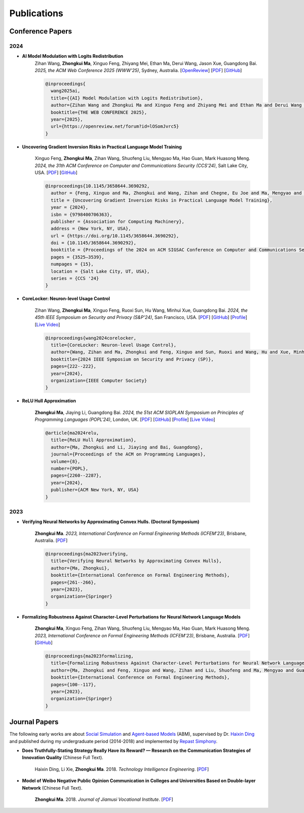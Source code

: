 Publications
===============

Conference Papers
-----------------

2024
~~~~

- **AI Model Modulation with Logits Redistribution**
    Zihan Wang, **Zhongkui Ma**, Xinguo Feng, Zhiyang Mei, Ethan Ma, Derui Wang, Jason Xue, Guangdong Bai.
    *2025, the ACM Web Conference 2025 (WWW'25)*,
    Sydney, Australia.
    [`OpenReview <https://openreview.net/forum?id=lOSomJvrc5#discussion>`__]
    [`PDF <https://www.zihan.com.au/assets/files/WWW25AIM.pdf>`__]
    [`GitHub <https://github.com/UQ-Trust-Lab/AIM>`__]

    .. code-block:: bibtex

        @inproceedings{
          wang2025ai,
          title={{AI} Model Modulation with Logits Redistribution},
          author={Zihan Wang and Zhongkui Ma and Xinguo Feng and Zhiyang Mei and Ethan Ma and Derui Wang and Jason Xue and Guangdong Bai},
          booktitle={THE WEB CONFERENCE 2025},
          year={2025},
          url={https://openreview.net/forum?id=lOSomJvrc5}
        }

- **Uncovering Gradient Inversion Risks in Practical Language Model Training**

    Xinguo Feng, **Zhongkui Ma**, Zihan Wang, Shuofeng Liu, Mengyao Ma, Hao Guan,
    Mark Huasong Meng.
    *2024, the 31th ACM Conference on Computer and Communications Security (CCS'24)*,
    Salt Lake City, USA.
    [`PDF <https://dl.acm.org/doi/pdf/10.1145/3658644.3690292>`__]
    [`GitHub <https://github.com/UQ-Trust-Lab/GRAB>`__]

    .. code-block:: bibtex

        @inproceedings{10.1145/3658644.3690292,
          author = {Feng, Xinguo and Ma, Zhongkui and Wang, Zihan and Chegne, Eu Joe and Ma, Mengyao and Abuadbba, Alsharif and Bai, Guangdong},
          title = {Uncovering Gradient Inversion Risks in Practical Language Model Training},
          year = {2024},
          isbn = {9798400706363},
          publisher = {Association for Computing Machinery},
          address = {New York, NY, USA},
          url = {https://doi.org/10.1145/3658644.3690292},
          doi = {10.1145/3658644.3690292},
          booktitle = {Proceedings of the 2024 on ACM SIGSAC Conference on Computer and Communications Security},
          pages = {3525–3539},
          numpages = {15},
          location = {Salt Lake City, UT, USA},
          series = {CCS '24}
        }

- **CoreLocker: Neuron-level Usage Control**

    Zihan Wang, **Zhongkui Ma**, Xinguo Feng, Ruoxi Sun, Hu Wang, Minhui Xue,
    Guangdong Bai.
    *2024, the 45th IEEE Symposium on Security and Privacy (S&P'24)*,
    San Francisco, USA.
    [`PDF <https://www.computer.org/csdl/proceedings-article/sp/2024/313000a222/1WPcYMh3F1C>`__]
    [`GitHub <https://github.com/CoreLocker/CoreLocker>`__]
    [`Profile <https://www.zihan.com.au/SP24CoreLocker.html>`__]
    [`Live Video <https://www.youtube.com/watch?v=I9IYVI73odM>`__]

    .. code-block:: bibtex

        @inproceedings{wang2024corelocker,
          title={CoreLocker: Neuron-level Usage Control},
          author={Wang, Zihan and Ma, Zhongkui and Feng, Xinguo and Sun, Ruoxi and Wang, Hu and Xue, Minhui and Bai, Guangdong},
          booktitle={2024 IEEE Symposium on Security and Privacy (SP)},
          pages={222--222},
          year={2024},
          organization={IEEE Computer Society}
        }

- **ReLU Hull Approximation**

    **Zhongkui Ma**, Jiaying Li, Guangdong Bai.
    *2024, the 51st ACM SIGPLAN Symposium on Principles of Programming Languages
    (POPL'24)*,
    London, UK.
    [`PDF <docs/papers/popl24_relu_hull_approximation.pdf>`__]
    [`GitHub <https://github.com/UQ-Trust-Lab/WraLU>`__]
    [`Profile <24popl_relu_hull.html>`__]
    [`Live Video <https://youtu.be/dcF6T7y4xkU?t=24061>`__]

    .. code-block:: bibtex

        @article{ma2024relu,
          title={ReLU Hull Approximation},
          author={Ma, Zhongkui and Li, Jiaying and Bai, Guangdong},
          journal={Proceedings of the ACM on Programming Languages},
          volume={8},
          number={POPL},
          pages={2260--2287},
          year={2024},
          publisher={ACM New York, NY, USA}
        }

2023
~~~~

- **Verifying Neural Networks by Approximating Convex Hulls. (Doctoral Symposium)**

    **Zhongkui Ma**.
    *2023, International Conference on Formal Engineering Methods (ICFEM'23)*,
    Brisbane, Australia.
    [`PDF <https://link.springer.com/chapter/10.1007/978-981-99-7584-6_17>`__]

    .. code-block:: bibtex

        @inproceedings{ma2023verifying,
          title={Verifying Neural Networks by Approximating Convex Hulls},
          author={Ma, Zhongkui},
          booktitle={International Conference on Formal Engineering Methods},
          pages={261--266},
          year={2023},
          organization={Springer}
        }

- **Formalizing Robustness Against Character-Level Perturbations for Neural Network Language Models**

    **Zhongkui Ma**, Xinguo Feng, Zihan Wang, Shuofeng Liu, Mengyao Ma, Hao Guan,
    Mark Huasong Meng.
    *2023, International Conference on Formal Engineering Methods (ICFEM'23)*,
    Brisbane, Australia.
    [`PDF <https://link.springer.com/chapter/10.1007/978-981-99-7584-6_7>`__]
    [`GitHub <https://github.com/UQ-Trust-Lab/PdD>`__]

    .. code-block:: bibtex

        @inproceedings{ma2023formalizing,
          title={Formalizing Robustness Against Character-Level Perturbations for Neural Network Language Models},
          author={Ma, Zhongkui and Feng, Xinguo and Wang, Zihan and Liu, Shuofeng and Ma, Mengyao and Guan, Hao and Meng, Mark Huasong},
          booktitle={International Conference on Formal Engineering Methods},
          pages={100--117},
          year={2023},
          organization={Springer}
        }

Journal Papers
--------------

The following early works are about
`Social Simulation <https://en.wikipedia.org/wiki/Social_simulation>`_
and
`Agent-based Models <https://en.wikipedia.org/wiki/Agent-based_model>`_
(ABM), supervised by Dr.
`Haixin Ding <http://www7.zzu.edu.cn/glxy/info/1501/5201.htm>`_
and published during my undergraduate period
(2014-2018) and implemented by
`Repast Simphony <https://repast.github.io/>`_.

- **Does Truthfully-Stating Strategy Really Have its Reward? — Research on the Communication Strategies of Innovation Quality** (Chinese Full Text).

    Haixin Ding, Li Xie, **Zhongkui Ma**.
    2018.
    *Technology Intelligence Engineering*.
    [`PDF <docs/Does_Truthfully-Stating_Strategy_Really_Have_its_Reward.pdf>`__]

- **Model of Weibo Negative Public Opinion Communication in Colleges and Universities  Based on Double-layer Network** (Chinese Full Text).

    **Zhongkui Ma**.
    2018.
    *Journal of Jiamusi Vocational Institute*.
    [`PDF <docs/Model_of_Weibo_Negative_Public_Opinion_Communication_in_Colleges_and_Universities_Based_on_Double-layer_Network.pdf>`__]



